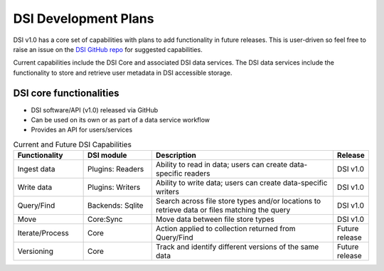 DSI Development Plans
=====================

DSI v1.0 has a core set of capabilities with plans to add functionality in future releases.  This is user-driven so feel free to raise an issue on the `DSI GitHub repo <https://github.com/lanl/dsi>`_ for suggested capabilities.

Current capabilities include the DSI Core and associated DSI data services.  The DSI data services include the functionality to store and retrieve user metadata in DSI accessible storage.

DSI core functionalities
^^^^^^^^^^^^^^^^^^^^^^^^

* DSI software/API (v1.0) released via GitHub
* Can be used on its own or as part of a data service workflow
* Provides an API for users/services

.. list-table:: Current and Future DSI Capabilities
   :widths: 20 20 55 5
   :header-rows: 1

   * - Functionality
     - DSI module
     - Description
     - Release

   * - Ingest data
     - Plugins: Readers
     - Ability to read in data; users can create data-specific readers
     - DSI v1.0

   * - Write data
     - Plugins: Writers
     - Ability to write data; users can create data-specific writers
     - DSI v1.0

   * - Query/Find
     - Backends: Sqlite
     - Search across file store types and/or locations to retrieve data or files matching the query
     - DSI v1.0

   * - Move
     - Core:Sync
     - Move data between file store types
     - DSI v1.0

   * - Iterate/Process
     - Core
     - Action applied to collection returned from Query/Find
     - Future release

   * - Versioning
     - Core
     - Track and identify different versions of the same data
     - Future release
